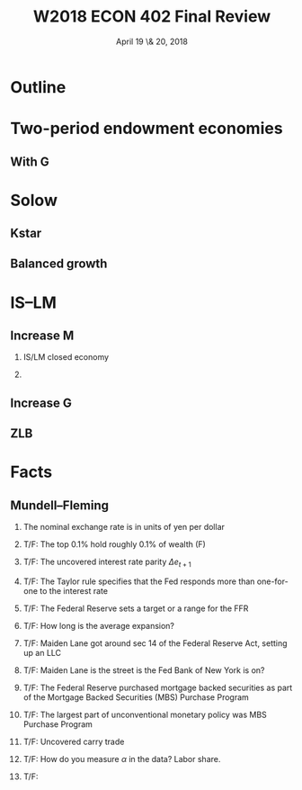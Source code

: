 * Setup								   :noexport:
#+TITLE: W2018 ECON 402 Final Review
#+DATE: April 19 \& 20, 2018
# #+AUTHOR: Rich Ryan \\ richryan@umich.edu
# #+EMAIL: richryan@umich.edu
#+EXPORT_SELECT_TAGS: export
#+EXPORT_EXCLUDE_TAGS: noexport
#+BEAMER_THEME: default
#+OPTIONS: H:2
#+OPTIONS: toc:1
#+OPTIONS: num:t
# * Exported title
#   :PROPERTIES:
#   :EXPORT_LaTeX_CLASS: beamer
#   :EXPORT_LaTeX_CLASS_OPTIONS: [presentation,smaller]
#   :EXPORT_BEAMER_THEME: default
#   :EXPORT_FILE_NAME: presentation.pdf
#   :PROPERTIES: 
#   :END:
* Outline
* Two-period endowment economies
** With G
* Solow
** Kstar
** Balanced growth
* IS--LM
** Increase M
*** IS/LM closed economy
*** 
** Increase G
** ZLB
* Facts
** Mundell--Fleming
*** The nominal exchange rate is in units of yen per dollar
*** T/F: The top 0.1% hold roughly 0.1% of wealth (F)
*** T/F: The uncovered interest rate parity $\Delta e_{t+1}$
*** T/F: The Taylor rule specifies that the Fed responds more than one-for-one to the interest rate
*** T/F: The Federal Reserve sets a target or a range for the FFR
*** T/F: How long is the average expansion?
*** T/F: Maiden Lane got around sec 14 of the Federal Reserve Act, setting up an LLC
*** T/F: Maiden Lane is the street is the Fed Bank of New York is on?
*** T/F: The Federal Reserve purchased mortgage backed securities as part of the Mortgage Backed Securities (MBS) Purchase Program
*** T/F: The largest part of unconventional monetary policy was MBS Purchase Program
*** T/F: Uncovered carry trade
*** T/F: How do you measure $\alpha$ in the data? Labor share.
*** T/F: 


